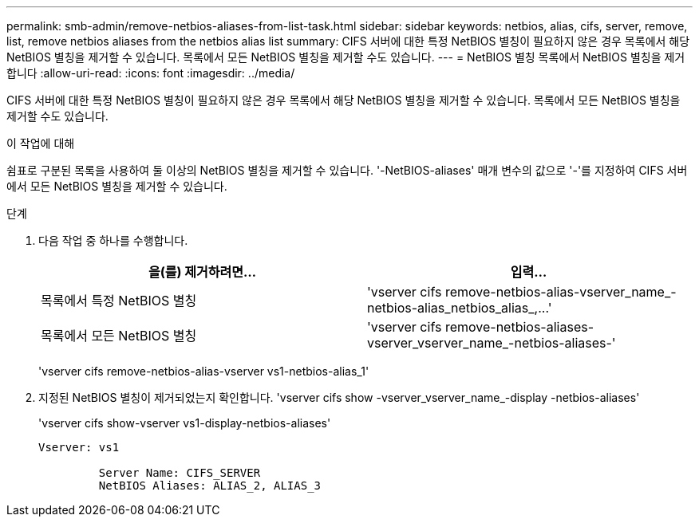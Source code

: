 ---
permalink: smb-admin/remove-netbios-aliases-from-list-task.html 
sidebar: sidebar 
keywords: netbios, alias, cifs, server, remove, list, remove netbios aliases from the netbios alias list 
summary: CIFS 서버에 대한 특정 NetBIOS 별칭이 필요하지 않은 경우 목록에서 해당 NetBIOS 별칭을 제거할 수 있습니다. 목록에서 모든 NetBIOS 별칭을 제거할 수도 있습니다. 
---
= NetBIOS 별칭 목록에서 NetBIOS 별칭을 제거합니다
:allow-uri-read: 
:icons: font
:imagesdir: ../media/


[role="lead"]
CIFS 서버에 대한 특정 NetBIOS 별칭이 필요하지 않은 경우 목록에서 해당 NetBIOS 별칭을 제거할 수 있습니다. 목록에서 모든 NetBIOS 별칭을 제거할 수도 있습니다.

.이 작업에 대해
쉼표로 구분된 목록을 사용하여 둘 이상의 NetBIOS 별칭을 제거할 수 있습니다. '-NetBIOS-aliases' 매개 변수의 값으로 '-'를 지정하여 CIFS 서버에서 모든 NetBIOS 별칭을 제거할 수 있습니다.

.단계
. 다음 작업 중 하나를 수행합니다.
+
|===
| 을(를) 제거하려면... | 입력... 


 a| 
목록에서 특정 NetBIOS 별칭
 a| 
'+vserver cifs remove-netbios-alias-vserver_name_-netbios-alias_netbios_alias_,...+'



 a| 
목록에서 모든 NetBIOS 별칭
 a| 
'vserver cifs remove-netbios-aliases-vserver_vserver_name_-netbios-aliases-'

|===
+
'vserver cifs remove-netbios-alias-vserver vs1-netbios-alias_1'

. 지정된 NetBIOS 별칭이 제거되었는지 확인합니다. 'vserver cifs show -vserver_vserver_name_-display -netbios-aliases'
+
'vserver cifs show-vserver vs1-display-netbios-aliases'

+
[listing]
----
Vserver: vs1

         Server Name: CIFS_SERVER
         NetBIOS Aliases: ALIAS_2, ALIAS_3
----

